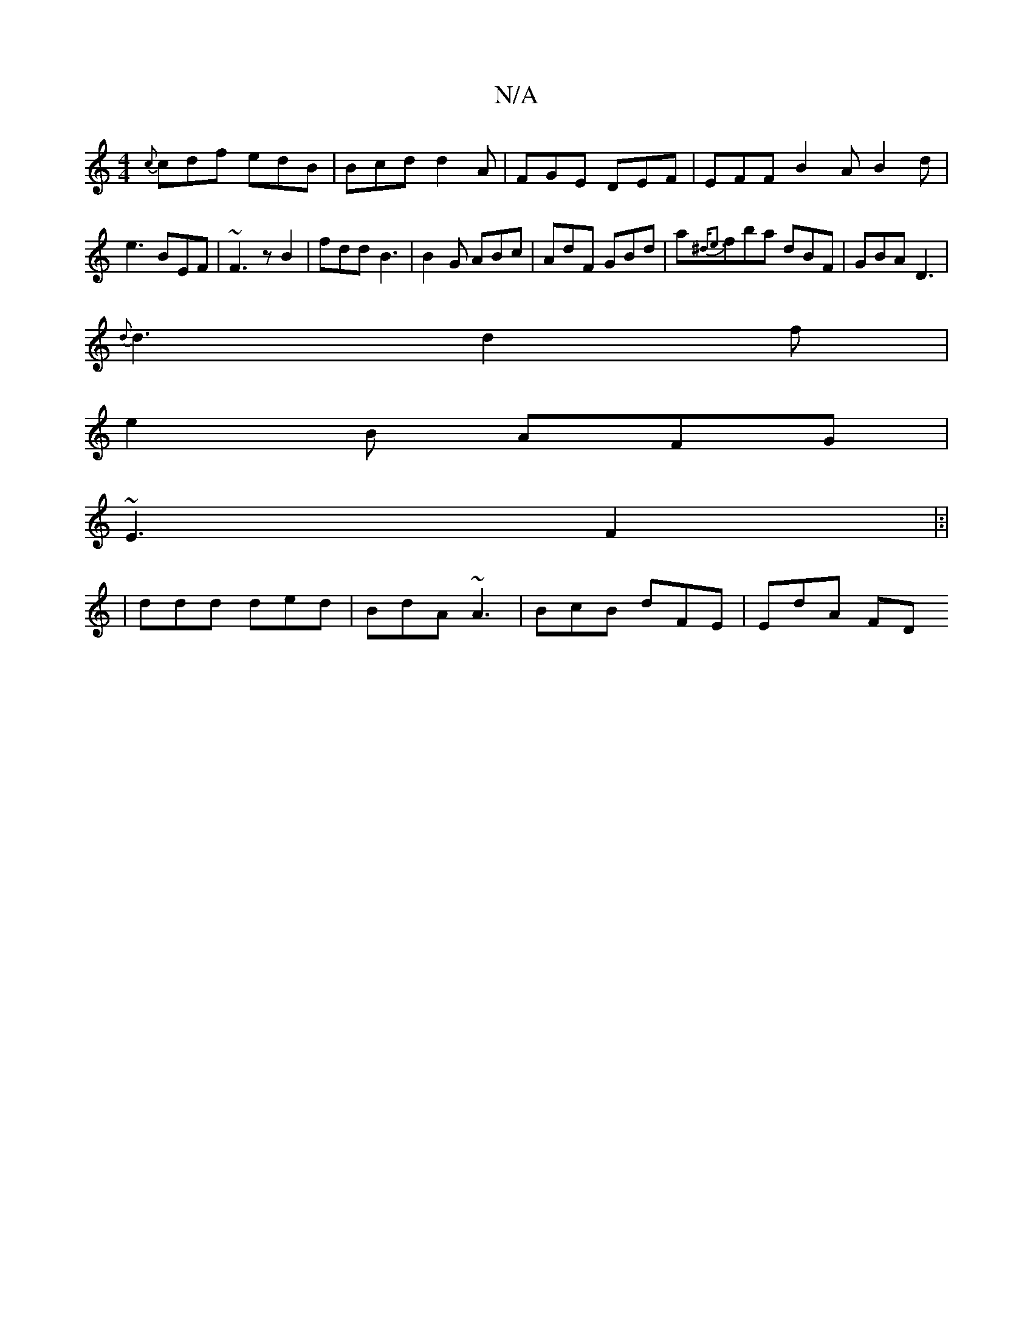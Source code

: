 X:1
T:N/A
M:4/4
R:N/A
K:Cmajor
{c}cdf edB | Bcd d2 A | FGE DEF | EFF B2 A B2 d | e3 BEF | ~F3 z B2 | fdd B3 | B2G ABc | AdF GBd | a{^de3 | {'}fba dBF | GBA D3 |
{d}d3 d2 f|
e2B AFG |
~E3 F2 |:|
|ddd ded | BdA ~A3 | BcB dFE | EdA FD